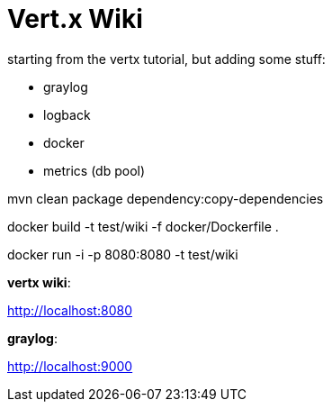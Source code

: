 = Vert.x Wiki

starting from the vertx tutorial, but adding some stuff:

  - graylog
  - logback
  - docker
  - metrics (db pool)


mvn clean package dependency:copy-dependencies

docker build -t test/wiki -f docker/Dockerfile .

docker run -i -p 8080:8080 -t test/wiki

*vertx wiki*:

http://localhost:8080

*graylog*:

http://localhost:9000


